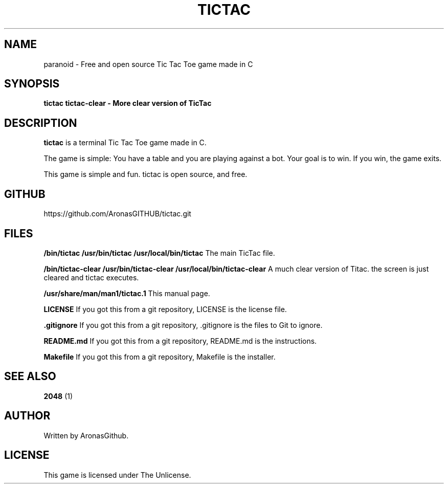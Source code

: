 .TH TICTAC 1 "January 2025" "1.0" "TicTac Manual"
.SH NAME
paranoid \- Free and open source Tic Tac Toe game made in C
.SH SYNOPSIS
.B tictac 
.B tictac\-clear \- More clear version of TicTac
.SH DESCRIPTION
.B tictac
is a terminal Tic Tac Toe game made in C.

The game is simple: You have a table and you are playing against a bot.
Your goal is to win. If you win, the game exits.

This game is simple and fun. tictac is open source, and free.
.SH GITHUB
https://github.com/AronasGITHUB/tictac.git
.SH FILES
.B /bin/tictac /usr/bin/tictac /usr/local/bin/tictac
The main TicTac file. 

.B /bin/tictac-clear /usr/bin/tictac-clear /usr/local/bin/tictac-clear
A much clear version of Titac. the screen is just cleared and tictac executes. 

.B /usr/share/man/man1/tictac.1
This manual page. 

.B LICENSE
If you got this from a git repository, LICENSE is the license file.

.B .gitignore
If you got this from a git repository, .gitignore is the files to Git to ignore.

.B README.md
If you got this from a git repository, README.md is the instructions.

.B Makefile
If you got this from a git repository, Makefile is the installer.

.SH SEE ALSO
.B 2048
(1)
.SH AUTHOR
Written by AronasGithub.
.SH LICENSE
This game is licensed under The Unlicense.
